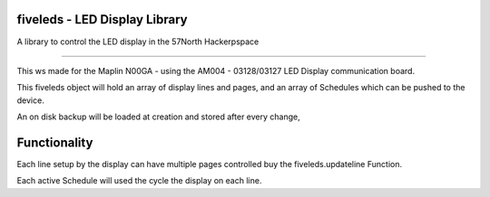 fiveleds - LED Display Library
==============================

A library to control the LED display in the 57North Hackerpspace

----

This ws made for the Maplin N00GA - using the AM004 - 03128/03127 LED Display communication board.

This fiveleds object will hold an array of display lines and pages, and an array of Schedules which can be pushed to the device.

An on disk backup will be loaded at creation and stored after every change, 

Functionality
=============

Each line setup by the display can have multiple pages controlled buy the fiveleds.updateline Function.

Each active Schedule will used the cycle the display on each line.
